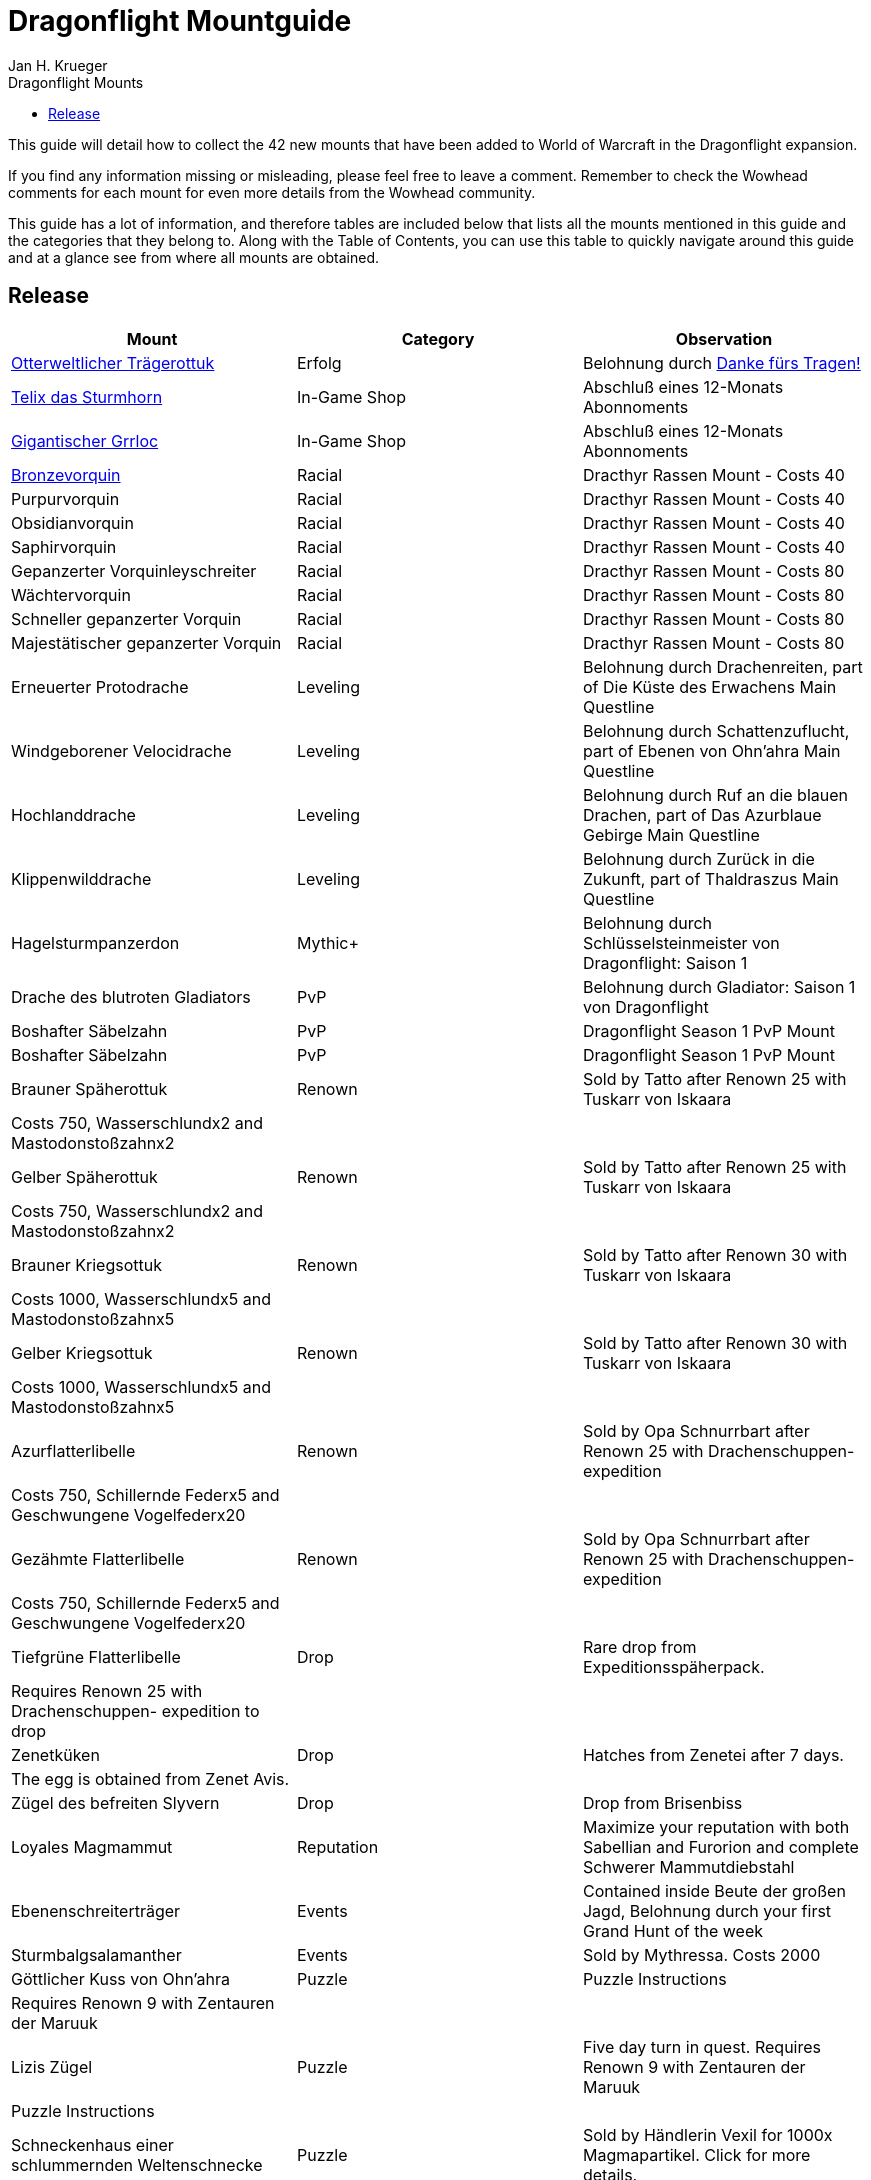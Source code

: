 = {subject}
Jan H. Krueger
:subject: Dragonflight Mountguide
:description:  Collection how to get the different Mounts in Shadowlands
:doctype: article
:confidentiality: Open
:listing-caption: Listing
:toc:
:toclevels: 1
:toc-title: Dragonflight Mounts

This guide will detail how to collect the 42 new mounts that have been added to World of Warcraft in the Dragonflight expansion.

If you find any information missing or misleading, please feel free to leave a comment. Remember to check the Wowhead comments for each mount for even more details from the Wowhead community.

This guide has a lot of information, and therefore tables are included below that lists all the mounts mentioned in this guide and the categories that they belong to. Along with the Table of Contents, you can use this table to quickly navigate around this guide and at a glance see from where all mounts are obtained.

== Release

[options="header"]
|========================================================================================================================================================================================================================================
| Mount                                                                                                          | Category             | Observation
|  https://www.wowhead.com/de/item=198654/otterweltlicher-trägerottuk[Otterweltlicher Trägerottuk]                                                                                   | Erfolg          | Belohnung durch  https://www.wowhead.com/de/achievement=15834/danke-fürs-tragen[Danke fürs Tragen!]
|  https://www.wowhead.com/de/spell=381529/telix-das-sturmhorn[Telix das Sturmhorn]                                                                                           | In-Game Shop         | Abschluß eines 12-Monats Abonnoments
|  https://www.wowhead.com/de/spell=315132/gigantischer-grrloc[Gigantischer Grrloc]                                                                                           | In-Game Shop         | Abschluß eines 12-Monats Abonnoments
|  https://www.wowhead.com/de/item=201720/bronzevorquin[Bronzevorquin]                                                                                                 | Racial               | Dracthyr Rassen Mount - Costs 40
|  Purpurvorquin                                                                                                 | Racial               | Dracthyr Rassen Mount - Costs 40
|  Obsidianvorquin                                                                                               | Racial               | Dracthyr Rassen Mount - Costs 40
|  Saphirvorquin                                                                                                 | Racial               | Dracthyr Rassen Mount - Costs 40
|  Gepanzerter Vorquinleyschreiter                                                                               | Racial               | Dracthyr Rassen Mount - Costs 80
|  Wächtervorquin                                                                                                | Racial               | Dracthyr Rassen Mount - Costs 80
|  Schneller gepanzerter Vorquin                                                                                 | Racial               | Dracthyr Rassen Mount - Costs 80
|  Majestätischer gepanzerter Vorquin                                                                            | Racial               | Dracthyr Rassen Mount - Costs 80
|  Erneuerter Protodrache                                                                                        | Leveling             | Belohnung durch Drachenreiten, part of Die Küste des Erwachens Main Questline
|  Windgeborener Velocidrache                                                                                    | Leveling             | Belohnung durch Schattenzuflucht, part of Ebenen von Ohn'ahra Main Questline
|  Hochlanddrache                                                                                                | Leveling             | Belohnung durch  Ruf an die blauen Drachen, part of Das Azurblaue Gebirge Main Questline
|  Klippenwilddrache                                                                                             | Leveling             | Belohnung durch  Zurück in die Zukunft, part of Thaldraszus Main Questline
| Hagelsturmpanzerdon                                                                                            | Mythic+              | Belohnung durch Schlüsselsteinmeister von Dragonflight: Saison 1
|  Drache des blutroten Gladiators                                                                               | PvP                  | Belohnung durch  Gladiator: Saison 1 von Dragonflight
|  Boshafter Säbelzahn                                                                                           | PvP                  | Dragonflight Season 1 PvP Mount
|  Boshafter Säbelzahn                                                                                           | PvP                  | Dragonflight Season 1 PvP Mount
|  Brauner Späherottuk                                                                                           | Renown               | Sold by Tatto after Renown 25 with Tuskarr von Iskaara
| Costs 750, Wasserschlundx2 and Mastodonstoßzahnx2                                                              |                      |
|  Gelber Späherottuk                                                                                            | Renown               | Sold by Tatto after Renown 25 with Tuskarr von Iskaara
| Costs 750, Wasserschlundx2 and Mastodonstoßzahnx2                                                              |                      |
|  Brauner Kriegsottuk                                                                                           | Renown               | Sold by Tatto after Renown 30 with Tuskarr von Iskaara
| Costs 1000, Wasserschlundx5 and Mastodonstoßzahnx5                                                             |                      |
|  Gelber Kriegsottuk                                                                                            | Renown               | Sold by Tatto after Renown 30 with Tuskarr von Iskaara
| Costs 1000, Wasserschlundx5 and Mastodonstoßzahnx5                                                             |                      |
|  Azurflatterlibelle                                                                                            | Renown               | Sold by Opa Schnurrbart after Renown 25 with Drachenschuppen- expedition
| Costs 750, Schillernde Federx5 and  Geschwungene Vogelfederx20                                                 |                      |
|  Gezähmte Flatterlibelle                                                                                       | Renown               | Sold by Opa Schnurrbart after Renown 25 with Drachenschuppen- expedition
| Costs 750, Schillernde Federx5 and  Geschwungene Vogelfederx20                                                 |                      |
|  Tiefgrüne Flatterlibelle                                                                                      | Drop                 | Rare drop from Expeditionsspäherpack.
| Requires Renown 25 with Drachenschuppen- expedition to drop                                                    |                      |
|  Zenetküken                                                                                                    | Drop                 | Hatches from  Zenetei after 7 days.
| The egg is obtained from Zenet Avis.                                                                           |                      |
|  Zügel des befreiten Slyvern                                                                                   | Drop                 | Drop from Brisenbiss
|  Loyales Magmammut                                                                                             | Reputation           | Maximize your reputation with both Sabellian and Furorion and complete Schwerer Mammutdiebstahl
| Ebenenschreiterträger                                                                                          | Events               | Contained inside  Beute der großen Jagd, Belohnung durch your first Grand Hunt of the week
| Sturmbalgsalamanther                                                                                           | Events               | Sold by Mythressa. Costs 2000
|  Göttlicher Kuss von Ohn'ahra                                                                                  | Puzzle               | Puzzle Instructions
| Requires Renown 9 with Zentauren der Maruuk                                                                    |                      |
|  Lizis Zügel                                                                                                   | Puzzle               | Five day turn in quest. Requires Renown 9 with Zentauren der Maruuk
| Puzzle Instructions                                                                                            |                      |
|  Schneckenhaus einer schlummernden Weltenschnecke                                                              | Puzzle               | Sold by Händlerin Vexil for 1000x  Magmapartikel. Click for more details.
|  Temperamentvolle Himmelskralle                                                                                | Puzzle               | Trade the following dishes for the mount with Zon'Wogi. Click for more details.
| 20x Tuskarrdörrfleisch                                                                                         |                      |
| 20x  Blitzgefrorenes Fleisch                                                                                   |                      |
| 20x  Gnolans Spezialität des Hauses                                                                            |                      |
|  Ottuk des Iskaarahändlers                                                                                     | Raid Drop            | Sold by Tattukiaka
| Costs  Terros' gefangener Kern and Auge des rachsüchtigen Hurrikans which are both raid drops                  |                      |
| Items can be from any difficulty                                                                               |                      |
|  Wütendes Magmammut                                                                                            | Raid Erfolg     | Belohnung durch  Ruhm des Gewölbeschlachtzüglers
|  https://www.wowhead.com/de/item=198873/ottuk-des-elfenbeinhändlers[Ottuk des Elfenbeinhändlers]                                                                                   | Dungeon Drop         | Verkauft durch https://www.wowhead.com/de/npc=199448/tattukiaka[Tattukiaka]

Kosten  https://www.wowhead.com/de/item=193696/donnernder-starkregenring?bonus=7974[Donnernder Starkregenring], https://www.wowhead.com/de/item=193633/instabile-arkanschleife?bonus=7974[Instabile Arkanschleife], und  https://www.wowhead.com/de/item=193708/platinsternenband?bonus=7974[Platinsternenband].

Alle drei sind Dungeondrops und können von jeder Schwierigkeit erhalten werden.
|  https://www.wowhead.com/de/item=192784/panzerklatscher[Panzerklatscher]                                                                                               | Dungeon Erfolg  | Erfolg von https://www.wowhead.com/de/achievement=16295/ruhm-des-helden-von-dragonflight[Ruhm des Helden von Dragonflight]
|  https://www.wowhead.com/de/item=198870/otto[Otto]                                                                                                          | Unknown              |
|  https://www.wowhead.com/de/item=192777/magmahäuschen[Magmahäuschen]                                                                                                 | Puzzle              | Um  Magmahäuschen zu bekommen, müsst ihr einen https://www.wowhead.com/de/item=201883/leerer-magmapanzer[Leerer Magmapanzer] finden.
Die werden von https://www.wowhead.com/de/npc=193138/lavaschlürfer[Lavaschlürfer] gedroppt. Wenn ihr den leeren Panzer habt, geht zu der https://www.wowhead.com/de/npc=199010/ermächtigte-schnecke[Ermächtigte Schnecke] in der Lava und benutzt sie (Rechtsklick auf die Schnecke)

*TomTom* +
/way 22.6 71.6 Lavaschlürfer +
/way 71.2 25.4 Ermächtigte Schnecke
|========================================================================================================================================================================================================================================


=== Quelle

https://www.wowhead.com/de/guide/mounts-dragonflight[WoWHead]